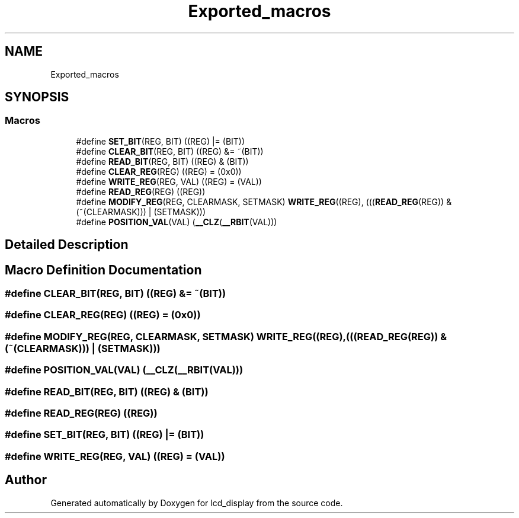 .TH "Exported_macros" 3 "Thu Oct 29 2020" "lcd_display" \" -*- nroff -*-
.ad l
.nh
.SH NAME
Exported_macros
.SH SYNOPSIS
.br
.PP
.SS "Macros"

.in +1c
.ti -1c
.RI "#define \fBSET_BIT\fP(REG,  BIT)   ((REG) |= (BIT))"
.br
.ti -1c
.RI "#define \fBCLEAR_BIT\fP(REG,  BIT)   ((REG) &= ~(BIT))"
.br
.ti -1c
.RI "#define \fBREAD_BIT\fP(REG,  BIT)   ((REG) & (BIT))"
.br
.ti -1c
.RI "#define \fBCLEAR_REG\fP(REG)   ((REG) = (0x0))"
.br
.ti -1c
.RI "#define \fBWRITE_REG\fP(REG,  VAL)   ((REG) = (VAL))"
.br
.ti -1c
.RI "#define \fBREAD_REG\fP(REG)   ((REG))"
.br
.ti -1c
.RI "#define \fBMODIFY_REG\fP(REG,  CLEARMASK,  SETMASK)   \fBWRITE_REG\fP((REG), (((\fBREAD_REG\fP(REG)) & (~(CLEARMASK))) | (SETMASK)))"
.br
.ti -1c
.RI "#define \fBPOSITION_VAL\fP(VAL)   (\fB__CLZ\fP(\fB__RBIT\fP(VAL)))"
.br
.in -1c
.SH "Detailed Description"
.PP 

.SH "Macro Definition Documentation"
.PP 
.SS "#define CLEAR_BIT(REG, BIT)   ((REG) &= ~(BIT))"

.SS "#define CLEAR_REG(REG)   ((REG) = (0x0))"

.SS "#define MODIFY_REG(REG, CLEARMASK, SETMASK)   \fBWRITE_REG\fP((REG), (((\fBREAD_REG\fP(REG)) & (~(CLEARMASK))) | (SETMASK)))"

.SS "#define POSITION_VAL(VAL)   (\fB__CLZ\fP(\fB__RBIT\fP(VAL)))"

.SS "#define READ_BIT(REG, BIT)   ((REG) & (BIT))"

.SS "#define READ_REG(REG)   ((REG))"

.SS "#define SET_BIT(REG, BIT)   ((REG) |= (BIT))"

.SS "#define WRITE_REG(REG, VAL)   ((REG) = (VAL))"

.SH "Author"
.PP 
Generated automatically by Doxygen for lcd_display from the source code\&.
